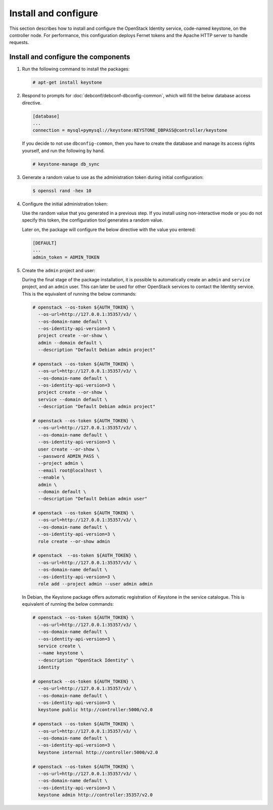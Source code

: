 .. _keystone-install:

Install and configure
~~~~~~~~~~~~~~~~~~~~~

This section describes how to install and configure the OpenStack
Identity service, code-named keystone, on the controller node. For
performance, this configuration deploys Fernet tokens and the Apache
HTTP server to handle requests.

Install and configure the components
------------------------------------

#. Run the following command to install the packages:

   .. code-block:: console

      # apt-get install keystone

#. Respond to prompts for :doc:`debconf/debconf-dbconfig-common`,
   which will fill the below database access directive.

   .. code-block:: ini

      [database]
      ...
      connection = mysql+pymysql://keystone:KEYSTONE_DBPASS@controller/keystone

   If you decide to not use ``dbconfig-common``, then you have to
   create the database and manage its access rights yourself, and run the
   following by hand.

   .. code-block:: console

      # keystone-manage db_sync

#. Generate a random value to use as the administration token during
   initial configuration:

   .. code-block:: console

      $ openssl rand -hex 10

#. Configure the initial administration token:

   .. image:: figures/debconf-screenshots/keystone_1_admin_token.png
      :scale: 50

   Use the random value that you generated in a previous step. If you
   install using non-interactive mode or you do not specify this token, the
   configuration tool generates a random value.

   Later on, the package will configure the below directive with the value
   you entered:

   .. code-block:: ini

      [DEFAULT]
      ...
      admin_token = ADMIN_TOKEN

#. Create the ``admin`` project and user:

   During the final stage of the package installation, it is possible to
   automatically create an ``admin`` and ``service`` project, and an ``admin``
   user. This can later be used for other OpenStack services to contact the
   Identity service. This is the equivalent of running the below commands:

   .. code-block:: console

      # openstack --os-token ${AUTH_TOKEN} \
        --os-url=http://127.0.0.1:35357/v3/ \
        --os-domain-name default \
        --os-identity-api-version=3 \
        project create --or-show \
        admin --domain default \
        --description "Default Debian admin project"

      # openstack --os-token ${AUTH_TOKEN} \
        --os-url=http://127.0.0.1:35357/v3/ \
        --os-domain-name default \
        --os-identity-api-version=3 \
        project create --or-show \
        service --domain default \
        --description "Default Debian admin project"

      # openstack --os-token ${AUTH_TOKEN} \
        --os-url=http://127.0.0.1:35357/v3/ \
        --os-domain-name default \
        --os-identity-api-version=3 \
        user create --or-show \
        --password ADMIN_PASS \
        --project admin \
        --email root@localhost \
        --enable \
        admin \
        --domain default \
        --description "Default Debian admin user"

      # openstack --os-token ${AUTH_TOKEN} \
        --os-url=http://127.0.0.1:35357/v3/ \
        --os-domain-name default \
        --os-identity-api-version=3 \
        role create --or-show admin

      # openstack  --os-token ${AUTH_TOKEN} \
        --os-url=http://127.0.0.1:35357/v3/ \
        --os-domain-name default \
        --os-identity-api-version=3 \
        role add --project admin --user admin admin

   .. image:: figures/debconf-screenshots/keystone_2_register_admin_tenant_yes_no.png
      :scale: 50

   .. image:: figures/debconf-screenshots/keystone_3_admin_user_name.png
      :scale: 50

   .. image:: figures/debconf-screenshots/keystone_4_admin_user_email.png
      :scale: 50

   .. image:: figures/debconf-screenshots/keystone_5_admin_user_pass.png
      :scale: 50

   .. image:: figures/debconf-screenshots/keystone_6_admin_user_pass_confirm.png
      :scale: 50

   In Debian, the Keystone package offers automatic registration of
   Keystone in the service catalogue. This is equivalent of running the
   below commands:

   .. code-block:: console

      # openstack --os-token ${AUTH_TOKEN} \
        --os-url=http://127.0.0.1:35357/v3/ \
        --os-domain-name default \
        --os-identity-api-version=3 \
        service create \
        --name keystone \
        --description "OpenStack Identity" \
        identity

      # openstack --os-token ${AUTH_TOKEN} \
        --os-url=http://127.0.0.1:35357/v3/ \
        --os-domain-name default \
        --os-identity-api-version=3 \
        keystone public http://controller:5000/v2.0

      # openstack --os-token ${AUTH_TOKEN} \
        --os-url=http://127.0.0.1:35357/v3/ \
        --os-domain-name default \
        --os-identity-api-version=3 \
        keystone internal http://controller:5000/v2.0

      # openstack --os-token ${AUTH_TOKEN} \
        --os-url=http://127.0.0.1:35357/v3/ \
        --os-domain-name default \
        --os-identity-api-version=3 \
        keystone admin http://controller:35357/v2.0

   .. image:: figures/debconf-screenshots/keystone_7_register_endpoint.png
